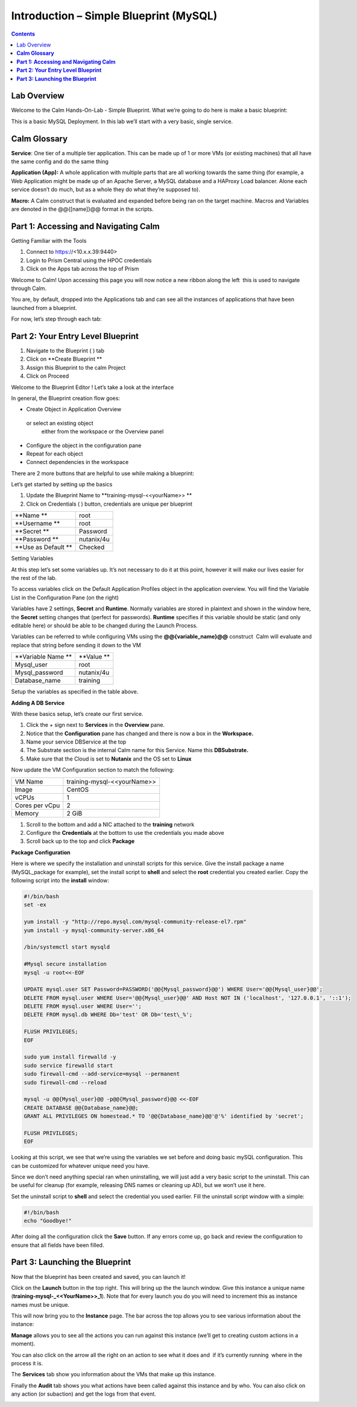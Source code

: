 *******************************************
**Introduction – Simple Blueprint (MySQL)**
*******************************************

.. contents::

Lab Overview
************

Welcome to the Calm Hands-On-Lab - Simple Blueprint. What we’re going to
do here is make a basic blueprint:

This is a basic MySQL Deployment. In this lab we’ll start with a very
basic, single service.

**Calm Glossary**
*****************

**Service**: One tier of a multiple tier application. This can be made
up of 1 or more VMs (or existing machines) that all have the same config
and do the same thing

**Application (App):** A whole application with multiple parts that are
all working towards the same thing (for example, a Web Application might
be made up of an Apache Server, a MySQL database and a HAProxy Load
balancer. Alone each service doesn’t do much, but as a whole they do
what they’re supposed to).

**Macro:** A Calm construct that is evaluated and expanded before being
ran on the target machine. Macros and Variables are denoted in the
@@{[name]}@@ format in the scripts.

**Part 1: Accessing and Navigating Calm**
*****************************************

Getting Familiar with the Tools

1. Connect to https://<10.x.x.39:9440>

2. Login to Prism Central using the HPOC credentials

3. Click on the Apps tab across the top of Prism

Welcome to Calm! Upon accessing this page you will now notice a new
ribbon along the left ­ this is used to navigate through Calm.

You are, by default, dropped into the Applications tab and can see all
the instances of applications that have been launched from a blueprint.

For now, let’s step through each tab:

|image1|

**Part 2: Your Entry Level Blueprint**
**************************************

1. Navigate to the Blueprint ( |image2| ) tab
2. Click on **Create Blueprint **
3. Assign this Blueprint to the calm  Project
4. Click on Proceed

 Welcome to the Blueprint Editor ! Let’s take a look at the interface

|image3|

In general, the Blueprint creation flow goes:

-  Create Object in Application Overview  or select an existing object
   either from the workspace or the Overview panel

-  Configure the object in the configuration pane

-  Repeat for each object

-  Connect dependencies in the workspace

There are 2 more buttons that are helpful to use while making a
blueprint:

|image4|

Let’s get started by setting up the basics

1. Update the Blueprint Name to **training-mysql-<<yourName>> **

2. Click on Credentials ( |image5|) button, credentials are unique per
   blueprint

|image6|

+-----------------------+---------------+
| **Name **             | root          |
+-----------------------+---------------+
| **Username **         | root          |
+-----------------------+---------------+
| **Secret **           | Password      |
+-----------------------+---------------+
| **Password **         | nutanix/4u    |
+-----------------------+---------------+
| **Use as Default **   | Checked       |
+-----------------------+---------------+

Setting Variables

At this step let’s set some variables up. It’s not necessary to do it at
this point, however it will make our lives easier for the rest of the
lab.

To access variables click on the Default Application Profiles object in the application overview.
You will find the Variable List in the Configuration Pane (on the right)

Variables have 2 settings, **Secret** and **Runtime**. Normally
variables are stored in plaintext and shown in the window here, the
**Secret** setting changes that (perfect for passwords). **Runtime**
specifies if this variable should be static (and only editable here) or
should be able to be changed during the Launch Process.

Variables can be referred to while configuring VMs using the
**@@{variable\_name}@@** construct ­ Calm will evaluate and replace that
string before sending it down to the VM

|image7|

+----------------------+------------------------------------------------------+
| **Variable Name **   | **Value **                                           |
+----------------------+------------------------------------------------------+
| Mysql\_user          | root                                                 |
+----------------------+------------------------------------------------------+
| Mysql\_password      | nutanix/4u                                           |
+----------------------+------------------------------------------------------+
| Database\_name       | training                                             |
+----------------------+------------------------------------------------------+

Setup the variables as specified in the table above.

**Adding A DB Service**

With these basics setup, let’s create our first service.

1. Click the + sign next to **Services** in the **Overview** pane.

2. Notice that the **Configuration** pane has changed and there is now a
   box in the **Workspace.**

3. Name your service DBService at the top

4. The Substrate section is the internal Calm name for this Service.
   Name this **DBSubstrate.**

5. Make sure that the Cloud is set to **Nutanix** and the OS set to
   **Linux**

Now update the VM Configuration section to match the following:

+----------------------+------------------------------------------------------+
| VM Name              | training-mysql-<<yourName>>                          |
+----------------------+------------------------------------------------------+
| Image                | CentOS                                               |
+----------------------+------------------------------------------------------+
| vCPUs                | 1                                                    |
+----------------------+------------------------------------------------------+
| Cores per vCpu       | 2                                                    |
+----------------------+------------------------------------------------------+
| Memory               | 2 GiB                                                |
+----------------------+------------------------------------------------------+


1. Scroll to the bottom and add a NIC attached to the **training**
   network

2. Configure the **Credentials** at the bottom to use the credentials
   you made above

3. Scroll back up to the top and click **Package**

**Package Configuration**

Here is where we specify the installation and uninstall scripts for this
service. Give the install package a name (MySQL\_package for example),
set the install script to **shell** and select the **root** credential you created earlier. Copy
the following script into the **install** window:

.. code-block:: bash

   #!/bin/bash
   set -ex

   yum install -y "http://repo.mysql.com/mysql-community-release-el7.rpm"
   yum install -y mysql-community-server.x86_64

   /bin/systemctl start mysqld

   #Mysql secure installation
   mysql -u root<<-EOF

   UPDATE mysql.user SET Password=PASSWORD('@@{Mysql_password}@@') WHERE User='@@{Mysql_user}@@';
   DELETE FROM mysql.user WHERE User='@@{Mysql_user}@@' AND Host NOT IN ('localhost', '127.0.0.1', '::1');
   DELETE FROM mysql.user WHERE User='';
   DELETE FROM mysql.db WHERE Db='test' OR Db='test\_%';

   FLUSH PRIVILEGES;
   EOF

   sudo yum install firewalld -y
   sudo service firewalld start
   sudo firewall-cmd --add-service=mysql --permanent
   sudo firewall-cmd --reload

   mysql -u @@{Mysql_user}@@ -p@@{Mysql_password}@@ <<-EOF
   CREATE DATABASE @@{Database_name}@@;
   GRANT ALL PRIVILEGES ON homestead.* TO '@@{Database_name}@@'@'%' identified by 'secret';

   FLUSH PRIVILEGES;
   EOF


Looking at this script, we see that we’re using the variables we set
before and doing basic mySQL configuration. This can be customized for
whatever unique need you have.

Since we don’t need anything special ran when uninstalling, we will just
add a very basic script to the uninstall. This can be useful for cleanup
(for example, releasing DNS names or cleaning up AD), but we won’t use
it here.

Set the uninstall script to **shell** and select the credential you used
earlier. Fill the uninstall script window with a simple:

.. code-block:: bash

   #!/bin/bash
   echo "Goodbye!"

After doing all the configuration click the **Save** button. If any
errors come up, go back and review the configuration to ensure that all
fields have been filled.

**Part 3: Launching the Blueprint**
***********************************

Now that the blueprint has been created and saved, you can launch it!

Click on the **Launch** button in the top right. This will bring up the
the launch window. Give this instance a unique name
(**training-mysql-\_<<YourName>>\_1**). Note that for every launch you do you will
need to increment this as instance names must be unique.

This will now bring you to the **Instance** page. The bar across the top
allows you to see various information about the instance:

|image11|

**Manage** allows you to see all the actions you can run against this
instance (we’ll get to creating custom actions in a moment).

You can also click on the arrow all the right on an action to see what
it does and ­ if it’s currently running ­ where in the process it is.

|image12|

|image13|

The **Services** tab show you information about the VMs that make up
this instance.

Finally the **Audit** tab shows you what actions have been called
against this instance and by who. You can also click on any action (or
sub­action) and get the logs from that event.

|image14|

|image15|



.. |image1| image:: ./media/image2.png
   :width: 3.84792in
   :height: 4.45278in
.. |image2| image:: ./media/image3.png
   :width: 0.23611in
   :height: 0.23611in
.. |image3| image:: ./media/image4.png
   :width: 5.79314in
   :height: 3.93637in
.. |image4| image:: ./media/image5.png
   :width: 3.03690in
   :height: 3.84580in
.. |image5| image:: ./media/image6.png
   :width: 0.88889in
   :height: 0.22222in
.. |image6| image:: ./media/image7.png
   :width: 2.90364in
   :height: 3.25278in
.. |image7| image:: ./media/image8.png
   :width: 3.19237in
   :height: 3.35452in
.. |/Users/nathancox/Desktop/Screen Shot 2017-11-29 at 11.54.22 AM.png| image:: ./media/media/image9.png
   :width: 2.99372in
   :height: 3.22371in
.. |/Users/nathancox/Desktop/Screen Shot 2017-11-29 at 12.03.25 PM.png| image:: ./media/media/image10.png
   :width: 3.01458in
   :height: 5.12232in
.. |image11| image:: ./media/image12.png
   :width: 5.76458in
   :height: 1.57328in
.. |image12| image:: ./media/image13.png
   :width: 6.50000in
   :height: 1.52603in
.. |image13| image:: ./media/image14.png
   :width: 6.50000in
   :height: 3.04638in
.. |image14| image:: ./media/image15.png
   :width: 3.93125in
   :height: 3.18666in
.. |image15| image:: ./media/image16.png
   :width: 4.34792in
   :height: 3.60663in

